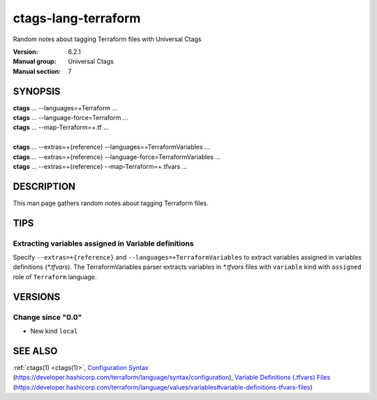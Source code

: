.. _ctags-lang-terraform(7):

==============================================================
ctags-lang-terraform
==============================================================

Random notes about tagging Terraform files with Universal Ctags

:Version: 6.2.1
:Manual group: Universal Ctags
:Manual section: 7

SYNOPSIS
--------
|	**ctags** ... --languages=+Terraform ...
|	**ctags** ... --language-force=Terraform ...
|	**ctags** ... --map-Terraform=+.tf ...
|
|	**ctags** ... --extras=+{reference} --languages=+TerraformVariables ...
|	**ctags** ... --extras=+{reference} --language-force=TerraformVariables ...
|	**ctags** ... --extras=+{reference} --map-Terraform=+.tfvars ...

DESCRIPTION
-----------
This man page gathers random notes about tagging Terraform files.

TIPS
-----------

Extracting variables assigned in Variable definitions
~~~~~~~~~~~~~~~~~~~~~~~~~~~~~~~~~~~~~~~~~~~~~~~~~~~~~
Specify ``--extras=+{reference}`` and ``--languages=+TerraformVariables``
to extract variables assigned in variables definitions (`*.tfvars`).
The TerraformVariables parser extracts variables in `*.tfvars` files
with ``variable`` kind with ``assigned`` role of ``Terraform`` language.

VERSIONS
--------

Change since "0.0"
~~~~~~~~~~~~~~~~~~

* New kind ``local``

SEE ALSO
--------
:ref:`ctags(1) <ctags(1)>`,
`Configuration Syntax <https://developer.hashicorp.com/terraform/language/syntax/configuration>`_ (https://developer.hashicorp.com/terraform/language/syntax/configuration),
`Variable Definitions (.tfvars) Files <https://developer.hashicorp.com/terraform/language/values/variables#variable-definitions-tfvars-files>`_ (https://developer.hashicorp.com/terraform/language/values/variables#variable-definitions-tfvars-files)
